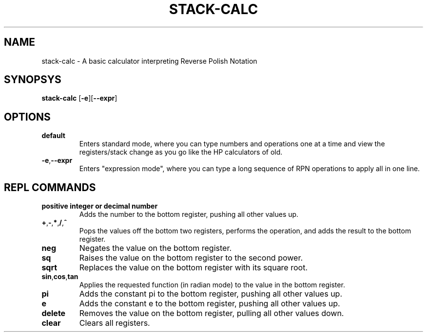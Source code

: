 .TH STACK-CALC 1
.SH NAME
stack-calc \- A basic calculator interpreting Reverse Polish Notation
.SH SYNOPSYS
.B stack-calc
[\fB\-e\fR][\fB\-\-expr\fR]
.SH OPTIONS
.TP
.BR default
Enters standard mode, where you can type numbers and operations one at a time and view the registers/stack change as you go like the HP calculators of old.
.TP
.BR \-e "," \-\-expr
Enters "expression mode", where you can type a long sequence of RPN operations to apply all in one line.
.SH REPL COMMANDS
.TP
.BR positive\ integer\ or\ decimal\ number
Adds the number to the bottom register, pushing all other values up.
.TP
.BR + "," - "," * "," / "," ^
Pops the values off the bottom two registers, performs the operation, and adds the result to the bottom register.
.TP
.BR neg
Negates the value on the bottom register.
.TP
.BR sq
Raises the value on the bottom register to the second power.
.TP
.BR sqrt
Replaces the value on the bottom register with its square root.
.TP
.BR sin "," cos "," tan
Applies the requested function (in radian mode) to the value in the bottom register.
.TP
.BR pi
Adds the constant pi to the bottom register, pushing all other values up.
.TP
.BR e
Adds the constant e to the bottom register, pushing all other values up.
.TP
.BR delete
Removes the value on the bottom register, pulling all other values down.
.TP
.BR clear
Clears all registers.
